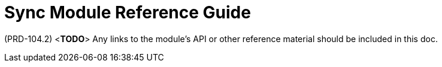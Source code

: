 [id='ref-sync-module-{chapter}']
=  Sync Module Reference Guide

(PRD-104.2)
<**TODO**>
Any links to the module's API or other reference material should be included in this doc.
